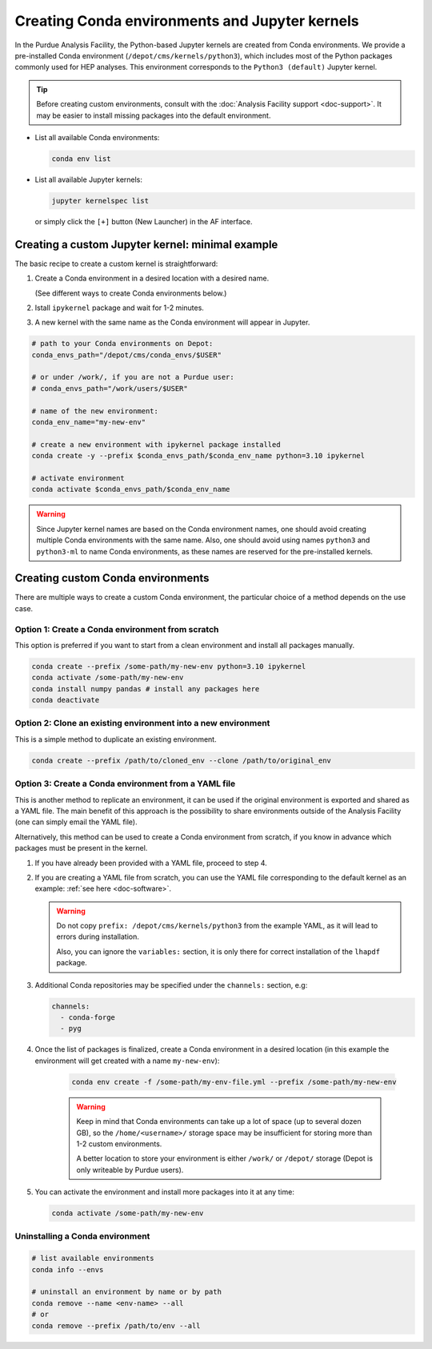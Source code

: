 Creating Conda environments and Jupyter kernels
====================================================

In the Purdue Analysis Facility, the Python-based Jupyter kernels are created from
Conda environments. We provide a pre-installed Conda environment
(``/depot/cms/kernels/python3``), which includes most of the Python packages
commonly used for HEP analyses. This environment corresponds to the
``Python3 (default)`` Jupyter kernel.

.. tip::
   
   Before creating custom environments, consult with the :doc:`Analysis Facility support <doc-support>`.
   It may be easier to install missing packages into the default environment.


* List all available Conda environments: 

  .. code-block:: shell
    
      conda env list

* List all available Jupyter kernels:

  .. code-block:: shell
        
      jupyter kernelspec list

  or simply click the ``[+]`` button (New Launcher) in the AF interface.

Creating a custom Jupyter kernel: minimal example
~~~~~~~~~~~~~~~~~~~~~~~~~~~~~~~~~~~~~~~~~~~~~~~~~~~~

The basic recipe to create a custom kernel is straightforward:

#. Create a Conda environment in a desired location with a desired name.

   (See different ways to create Conda environments below.)
#. Istall ``ipykernel`` package and wait for 1-2 minutes.
#. A new kernel with the same name as the Conda environment will appear in Jupyter.


.. code-block:: shell
    
    # path to your Conda environments on Depot:
    conda_envs_path="/depot/cms/conda_envs/$USER"

    # or under /work/, if you are not a Purdue user:
    # conda_envs_path="/work/users/$USER"
    
    # name of the new environment:
    conda_env_name="my-new-env"
    
    # create a new environment with ipykernel package installed
    conda create -y --prefix $conda_envs_path/$conda_env_name python=3.10 ipykernel
    
    # activate environment
    conda activate $conda_envs_path/$conda_env_name
    
.. warning::
    Since Jupyter kernel names are based on the Conda environment names,
    one should avoid creating multiple Conda environments with the same name.
    Also, one should avoid using names ``python3`` and ``python3-ml`` to name
    Conda environments, as these names are reserved for the pre-installed kernels.


Creating custom Conda environments
~~~~~~~~~~~~~~~~~~~~~~~~~~~~~~~~~~~~~~~~~~~~~~~~~~~~~~~

There are multiple ways to create a custom Conda environment,
the particular choice of a method depends on the use case.


Option 1: Create a Conda environment from scratch
--------------------------------------------------

This option is preferred if you want to start from a clean environment and install all packages manually.

.. code-block:: shell

    conda create --prefix /some-path/my-new-env python=3.10 ipykernel
    conda activate /some-path/my-new-env
    conda install numpy pandas # install any packages here
    conda deactivate

Option 2: Clone an existing environment into a new environment
----------------------------------------------------------------

This is a simple method to duplicate an existing environment. 

.. code-block:: shell

    conda create --prefix /path/to/cloned_env --clone /path/to/original_env

Option 3: Create a Conda environment from a YAML file
----------------------------------------------------------------

This is another method to replicate an environment, it can be used if the original
environment is exported and shared as a YAML file. The main benefit of this
approach is the possibility to share environments outside of the Analysis Facility
(one can simply email the YAML file).

Alternatively, this method can be used to create a Conda environment from scratch,
if you know in advance which packages must be present in the kernel.

1. If you have already been provided with a YAML file, proceed to step 4.
2. If you are creating a YAML file from scratch, you can use the YAML file
   corresponding to the default kernel as an example: :ref:`see here <doc-software>`.

   .. warning::

      Do not copy ``prefix: /depot/cms/kernels/python3`` from the example YAML, as
      it will lead to errors during installation.
      
      Also, you can ignore the ``variables:`` section, it is only there for correct
      installation of the ``lhapdf`` package.

3. Additional Conda repositories may be specified under the ``channels:`` section, e.g:

   .. code-block:: yaml

      channels:
        - conda-forge
        - pyg

4. Once the list of packages is finalized, create a Conda environment in a desired location
   (in this example the environment will get created with a name ``my-new-env``):

    .. code-block:: shell

       conda env create -f /some-path/my-env-file.yml --prefix /some-path/my-new-env

    .. warning::

       Keep in mind that Conda environments can take up a lot of space
       (up to several dozen GB), so the ``/home/<username>/`` storage space
       may be insufficient for storing more than 1-2 custom environments.

       A better location to store your environment is either ``/work/`` or
       ``/depot/`` storage (Depot is only writeable by Purdue users).

5. You can activate the environment and install more packages into it at any time:

   .. code-block:: shell
      
      conda activate /some-path/my-new-env



Uninstalling a Conda environment
---------------------------------

.. code-block:: shell

    # list available environments
    conda info --envs

    # uninstall an environment by name or by path
    conda remove --name <env-name> --all
    # or
    conda remove --prefix /path/to/env --all
